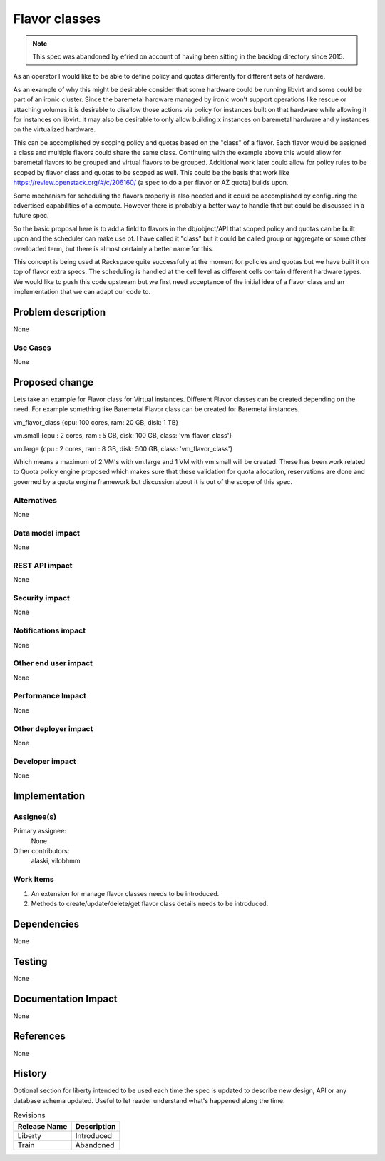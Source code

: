 ..
 This work is licensed under a Creative Commons Attribution 3.0 Unported
 License.

 http://creativecommons.org/licenses/by/3.0/legalcode

==============
Flavor classes
==============

.. note:: This spec was abandoned by efried on account of having been
          sitting in the backlog directory since 2015.

As an operator I would like to be able to define policy and quotas differently
for different sets of hardware.

As an example of why this might be desirable consider that some hardware could
be running libvirt and some could be part of an ironic cluster.  Since the
baremetal hardware managed by ironic won't support operations like rescue or
attaching volumes it is desirable to disallow those actions via policy for
instances built on that hardware while allowing it for instances on libvirt.
It may also be desirable to only allow building x instances on baremetal
hardware and y instances on the virtualized hardware.

This can be accomplished by scoping policy and quotas based on the "class" of a
flavor.  Each flavor would be assigned a class and multiple flavors could share
the same class.  Continuing with the example above this would allow for
baremetal flavors to be grouped and virtual flavors to be grouped.  Additional
work later could allow for policy rules to be scoped by flavor class and quotas
to be scoped as well.  This could be the basis that work like
https://review.openstack.org/#/c/206160/ (a spec to do a per flavor or AZ
quota) builds upon.

Some mechanism for scheduling the flavors properly is also needed and it could
be accomplished by configuring the advertised capabilities of a compute.
However there is probably a better way to handle that but could be discussed in
a future spec.

So the basic proposal here is to add a field to flavors in the db/object/API
that scoped policy and quotas can be built upon and the scheduler can make use
of.  I have called it "class" but it could be called group or aggregate or some
other overloaded term, but there is almost certainly a better name for this.


This concept is being used at Rackspace quite successfully at the moment for
policies and quotas but we have built it on top of flavor extra specs.  The
scheduling is handled at the cell level as different cells contain different
hardware types.  We would like to push this code upstream but we first need
acceptance of the initial idea of a flavor class and an implementation that we
can adapt our code to.


Problem description
===================

None

Use Cases
----------

None

Proposed change
===============

Lets take an example for Flavor class for Virtual instances. Different
Flavor classes can be created depending on the need. For example something
like Baremetal Flavor class can be created for Baremetal instances.

vm_flavor_class {cpu: 100 cores, ram: 20 GB, disk: 1  TB}

vm.small {cpu : 2 cores, ram : 5 GB, disk: 100 GB, class: 'vm_flavor_class'}

vm.large {cpu : 2 cores, ram : 8 GB, disk: 500 GB, class: 'vm_flavor_class'}

Which means a maximum of 2 VM's with vm.large and 1 VM with vm.small
will be created. These has been work related to Quota policy engine
proposed which makes sure that these validation for quota allocation,
reservations are done and governed by a quota engine framework but discussion
about it is out of the scope of this spec.

Alternatives
------------

None

Data model impact
-----------------

None

REST API impact
---------------

None

Security impact
---------------

None

Notifications impact
--------------------

None

Other end user impact
---------------------

None

Performance Impact
------------------

None

Other deployer impact
---------------------

None

Developer impact
----------------

None


Implementation
==============

Assignee(s)
-----------

Primary assignee:
  None

Other contributors:
  alaski, vilobhmm

Work Items
----------

1. An extension for manage flavor classes needs to be introduced.
2. Methods to create/update/delete/get flavor class details needs to
   be introduced.

Dependencies
============

None


Testing
=======

None


Documentation Impact
====================

None


References
==========

None


History
=======

Optional section for liberty intended to be used each time the spec
is updated to describe new design, API or any database schema
updated. Useful to let reader understand what's happened along the
time.

.. list-table:: Revisions
   :header-rows: 1

   * - Release Name
     - Description
   * - Liberty
     - Introduced
   * - Train
     - Abandoned
